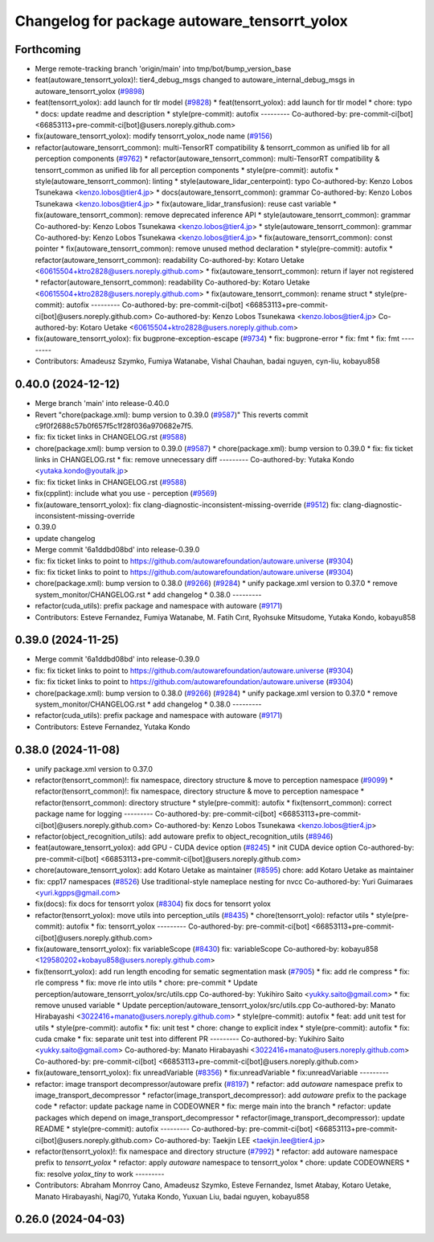 ^^^^^^^^^^^^^^^^^^^^^^^^^^^^^^^^^^^^^^^^^^^^^
Changelog for package autoware_tensorrt_yolox
^^^^^^^^^^^^^^^^^^^^^^^^^^^^^^^^^^^^^^^^^^^^^

Forthcoming
-----------
* Merge remote-tracking branch 'origin/main' into tmp/bot/bump_version_base
* feat(autoware_tensorrt_yolox)!: tier4_debug_msgs changed to autoware_internal_debug_msgs in autoware_tensorrt_yolox (`#9898 <https://github.com/autowarefoundation/autoware.universe/issues/9898>`_)
* feat(tensorrt_yolox): add launch for tlr model (`#9828 <https://github.com/autowarefoundation/autoware.universe/issues/9828>`_)
  * feat(tensorrt_yolox): add launch for tlr model
  * chore: typo
  * docs: update readme and description
  * style(pre-commit): autofix
  ---------
  Co-authored-by: pre-commit-ci[bot] <66853113+pre-commit-ci[bot]@users.noreply.github.com>
* fix(autoware_tensorrt_yolox): modify tensorrt_yolox_node name (`#9156 <https://github.com/autowarefoundation/autoware.universe/issues/9156>`_)
* refactor(autoware_tensorrt_common): multi-TensorRT compatibility & tensorrt_common as unified lib for all perception components (`#9762 <https://github.com/autowarefoundation/autoware.universe/issues/9762>`_)
  * refactor(autoware_tensorrt_common): multi-TensorRT compatibility & tensorrt_common as unified lib for all perception components
  * style(pre-commit): autofix
  * style(autoware_tensorrt_common): linting
  * style(autoware_lidar_centerpoint): typo
  Co-authored-by: Kenzo Lobos Tsunekawa <kenzo.lobos@tier4.jp>
  * docs(autoware_tensorrt_common): grammar
  Co-authored-by: Kenzo Lobos Tsunekawa <kenzo.lobos@tier4.jp>
  * fix(autoware_lidar_transfusion): reuse cast variable
  * fix(autoware_tensorrt_common): remove deprecated inference API
  * style(autoware_tensorrt_common): grammar
  Co-authored-by: Kenzo Lobos Tsunekawa <kenzo.lobos@tier4.jp>
  * style(autoware_tensorrt_common): grammar
  Co-authored-by: Kenzo Lobos Tsunekawa <kenzo.lobos@tier4.jp>
  * fix(autoware_tensorrt_common): const pointer
  * fix(autoware_tensorrt_common): remove unused method declaration
  * style(pre-commit): autofix
  * refactor(autoware_tensorrt_common): readability
  Co-authored-by: Kotaro Uetake <60615504+ktro2828@users.noreply.github.com>
  * fix(autoware_tensorrt_common): return if layer not registered
  * refactor(autoware_tensorrt_common): readability
  Co-authored-by: Kotaro Uetake <60615504+ktro2828@users.noreply.github.com>
  * fix(autoware_tensorrt_common): rename struct
  * style(pre-commit): autofix
  ---------
  Co-authored-by: pre-commit-ci[bot] <66853113+pre-commit-ci[bot]@users.noreply.github.com>
  Co-authored-by: Kenzo Lobos Tsunekawa <kenzo.lobos@tier4.jp>
  Co-authored-by: Kotaro Uetake <60615504+ktro2828@users.noreply.github.com>
* fix(autoware_tensorrt_yolox): fix bugprone-exception-escape (`#9734 <https://github.com/autowarefoundation/autoware.universe/issues/9734>`_)
  * fix: bugprone-error
  * fix: fmt
  * fix: fmt
  ---------
* Contributors: Amadeusz Szymko, Fumiya Watanabe, Vishal Chauhan, badai nguyen, cyn-liu, kobayu858

0.40.0 (2024-12-12)
-------------------
* Merge branch 'main' into release-0.40.0
* Revert "chore(package.xml): bump version to 0.39.0 (`#9587 <https://github.com/autowarefoundation/autoware.universe/issues/9587>`_)"
  This reverts commit c9f0f2688c57b0f657f5c1f28f036a970682e7f5.
* fix: fix ticket links in CHANGELOG.rst (`#9588 <https://github.com/autowarefoundation/autoware.universe/issues/9588>`_)
* chore(package.xml): bump version to 0.39.0 (`#9587 <https://github.com/autowarefoundation/autoware.universe/issues/9587>`_)
  * chore(package.xml): bump version to 0.39.0
  * fix: fix ticket links in CHANGELOG.rst
  * fix: remove unnecessary diff
  ---------
  Co-authored-by: Yutaka Kondo <yutaka.kondo@youtalk.jp>
* fix: fix ticket links in CHANGELOG.rst (`#9588 <https://github.com/autowarefoundation/autoware.universe/issues/9588>`_)
* fix(cpplint): include what you use - perception (`#9569 <https://github.com/autowarefoundation/autoware.universe/issues/9569>`_)
* fix(autoware_tensorrt_yolox): fix clang-diagnostic-inconsistent-missing-override (`#9512 <https://github.com/autowarefoundation/autoware.universe/issues/9512>`_)
  fix: clang-diagnostic-inconsistent-missing-override
* 0.39.0
* update changelog
* Merge commit '6a1ddbd08bd' into release-0.39.0
* fix: fix ticket links to point to https://github.com/autowarefoundation/autoware.universe (`#9304 <https://github.com/autowarefoundation/autoware.universe/issues/9304>`_)
* fix: fix ticket links to point to https://github.com/autowarefoundation/autoware.universe (`#9304 <https://github.com/autowarefoundation/autoware.universe/issues/9304>`_)
* chore(package.xml): bump version to 0.38.0 (`#9266 <https://github.com/autowarefoundation/autoware.universe/issues/9266>`_) (`#9284 <https://github.com/autowarefoundation/autoware.universe/issues/9284>`_)
  * unify package.xml version to 0.37.0
  * remove system_monitor/CHANGELOG.rst
  * add changelog
  * 0.38.0
  ---------
* refactor(cuda_utils): prefix package and namespace with autoware (`#9171 <https://github.com/autowarefoundation/autoware.universe/issues/9171>`_)
* Contributors: Esteve Fernandez, Fumiya Watanabe, M. Fatih Cırıt, Ryohsuke Mitsudome, Yutaka Kondo, kobayu858

0.39.0 (2024-11-25)
-------------------
* Merge commit '6a1ddbd08bd' into release-0.39.0
* fix: fix ticket links to point to https://github.com/autowarefoundation/autoware.universe (`#9304 <https://github.com/autowarefoundation/autoware.universe/issues/9304>`_)
* fix: fix ticket links to point to https://github.com/autowarefoundation/autoware.universe (`#9304 <https://github.com/autowarefoundation/autoware.universe/issues/9304>`_)
* chore(package.xml): bump version to 0.38.0 (`#9266 <https://github.com/autowarefoundation/autoware.universe/issues/9266>`_) (`#9284 <https://github.com/autowarefoundation/autoware.universe/issues/9284>`_)
  * unify package.xml version to 0.37.0
  * remove system_monitor/CHANGELOG.rst
  * add changelog
  * 0.38.0
  ---------
* refactor(cuda_utils): prefix package and namespace with autoware (`#9171 <https://github.com/autowarefoundation/autoware.universe/issues/9171>`_)
* Contributors: Esteve Fernandez, Yutaka Kondo

0.38.0 (2024-11-08)
-------------------
* unify package.xml version to 0.37.0
* refactor(tensorrt_common)!: fix namespace, directory structure & move to perception namespace (`#9099 <https://github.com/autowarefoundation/autoware.universe/issues/9099>`_)
  * refactor(tensorrt_common)!: fix namespace, directory structure & move to perception namespace
  * refactor(tensorrt_common): directory structure
  * style(pre-commit): autofix
  * fix(tensorrt_common): correct package name for logging
  ---------
  Co-authored-by: pre-commit-ci[bot] <66853113+pre-commit-ci[bot]@users.noreply.github.com>
  Co-authored-by: Kenzo Lobos Tsunekawa <kenzo.lobos@tier4.jp>
* refactor(object_recognition_utils): add autoware prefix to object_recognition_utils (`#8946 <https://github.com/autowarefoundation/autoware.universe/issues/8946>`_)
* feat(autoware_tensorrt_yolox): add GPU - CUDA device option (`#8245 <https://github.com/autowarefoundation/autoware.universe/issues/8245>`_)
  * init CUDA device option
  Co-authored-by: pre-commit-ci[bot] <66853113+pre-commit-ci[bot]@users.noreply.github.com>
* chore(autoware_tensorrt_yolox): add Kotaro Uetake as maintainer (`#8595 <https://github.com/autowarefoundation/autoware.universe/issues/8595>`_)
  chore: add Kotaro Uetake as maintainer
* fix: cpp17 namespaces (`#8526 <https://github.com/autowarefoundation/autoware.universe/issues/8526>`_)
  Use traditional-style nameplace nesting for nvcc
  Co-authored-by: Yuri Guimaraes <yuri.kgpps@gmail.com>
* fix(docs): fix docs for tensorrt yolox (`#8304 <https://github.com/autowarefoundation/autoware.universe/issues/8304>`_)
  fix docs for tensorrt yolox
* refactor(tensorrt_yolox): move utils into perception_utils (`#8435 <https://github.com/autowarefoundation/autoware.universe/issues/8435>`_)
  * chore(tensorrt_yolo): refactor utils
  * style(pre-commit): autofix
  * fix: tensorrt_yolox
  ---------
  Co-authored-by: pre-commit-ci[bot] <66853113+pre-commit-ci[bot]@users.noreply.github.com>
* fix(autoware_tensorrt_yolox): fix variableScope (`#8430 <https://github.com/autowarefoundation/autoware.universe/issues/8430>`_)
  fix: variableScope
  Co-authored-by: kobayu858 <129580202+kobayu858@users.noreply.github.com>
* fix(tensorrt_yolox): add run length encoding for sematic segmentation mask (`#7905 <https://github.com/autowarefoundation/autoware.universe/issues/7905>`_)
  * fix: add rle compress
  * fix: rle compress
  * fix: move rle into utils
  * chore: pre-commit
  * Update perception/autoware_tensorrt_yolox/src/utils.cpp
  Co-authored-by: Yukihiro Saito <yukky.saito@gmail.com>
  * fix: remove unused variable
  * Update perception/autoware_tensorrt_yolox/src/utils.cpp
  Co-authored-by: Manato Hirabayashi <3022416+manato@users.noreply.github.com>
  * style(pre-commit): autofix
  * feat: add unit test for utils
  * style(pre-commit): autofix
  * fix: unit test
  * chore: change to explicit index
  * style(pre-commit): autofix
  * fix: cuda cmake
  * fix: separate unit test into different PR
  ---------
  Co-authored-by: Yukihiro Saito <yukky.saito@gmail.com>
  Co-authored-by: Manato Hirabayashi <3022416+manato@users.noreply.github.com>
  Co-authored-by: pre-commit-ci[bot] <66853113+pre-commit-ci[bot]@users.noreply.github.com>
* fix(autoware_tensorrt_yolox): fix unreadVariable (`#8356 <https://github.com/autowarefoundation/autoware.universe/issues/8356>`_)
  * fix:unreadVariable
  * fix:unreadVariable
  ---------
* refactor: image transport decompressor/autoware prefix (`#8197 <https://github.com/autowarefoundation/autoware.universe/issues/8197>`_)
  * refactor: add `autoware` namespace prefix to image_transport_decompressor
  * refactor(image_transport_decompressor): add `autoware` prefix to the package code
  * refactor: update package name in CODEOWNER
  * fix: merge main into the branch
  * refactor: update packages which depend on image_transport_decompressor
  * refactor(image_transport_decompressor): update README
  * style(pre-commit): autofix
  ---------
  Co-authored-by: pre-commit-ci[bot] <66853113+pre-commit-ci[bot]@users.noreply.github.com>
  Co-authored-by: Taekjin LEE <taekjin.lee@tier4.jp>
* refactor(tensorrt_yolox)!: fix namespace and directory structure (`#7992 <https://github.com/autowarefoundation/autoware.universe/issues/7992>`_)
  * refactor: add autoware namespace prefix to `tensorrt_yolox`
  * refactor: apply `autoware` namespace to tensorrt_yolox
  * chore: update CODEOWNERS
  * fix: resolve `yolox_tiny` to work
  ---------
* Contributors: Abraham Monrroy Cano, Amadeusz Szymko, Esteve Fernandez, Ismet Atabay, Kotaro Uetake, Manato Hirabayashi, Nagi70, Yutaka Kondo, Yuxuan Liu, badai nguyen, kobayu858

0.26.0 (2024-04-03)
-------------------
